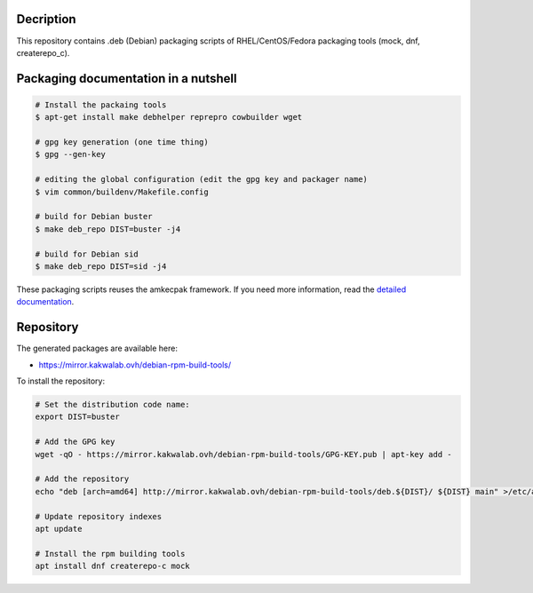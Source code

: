 Decription
----------

This repository contains .deb (Debian) packaging scripts of RHEL/CentOS/Fedora packaging tools (mock, dnf, createrepo_c).

Packaging documentation in a nutshell
-------------------------------------

.. sourcecode:: bash
    
  # Install the packaing tools
  $ apt-get install make debhelper reprepro cowbuilder wget

  # gpg key generation (one time thing)
  $ gpg --gen-key
  
  # editing the global configuration (edit the gpg key and packager name)
  $ vim common/buildenv/Makefile.config

  # build for Debian buster
  $ make deb_repo DIST=buster -j4

  # build for Debian sid
  $ make deb_repo DIST=sid -j4

These packaging scripts reuses the amkecpak framework. If you need more information, read the `detailed documentation <http://amkecpak.readthedocs.org/en/latest/>`_.

Repository
----------

The generated packages are available here:

* https://mirror.kakwalab.ovh/debian-rpm-build-tools/

To install the repository:

.. sourcecode:: bash

  # Set the distribution code name:
  export DIST=buster

  # Add the GPG key
  wget -qO - https://mirror.kakwalab.ovh/debian-rpm-build-tools/GPG-KEY.pub | apt-key add -

  # Add the repository
  echo "deb [arch=amd64] http://mirror.kakwalab.ovh/debian-rpm-build-tools/deb.${DIST}/ ${DIST} main" >/etc/apt/sources.list.d/rpm-build-tools.list

  # Update repository indexes
  apt update
  
  # Install the rpm building tools
  apt install dnf createrepo-c mock
